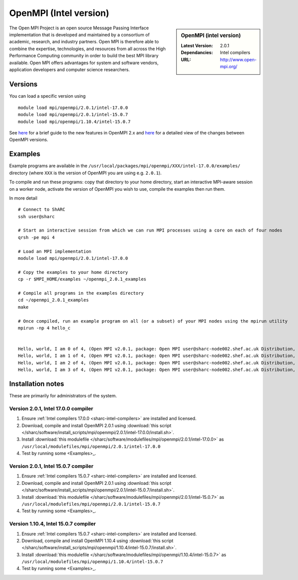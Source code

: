 OpenMPI (Intel version)
=======================

.. sidebar:: OpenMPI (intel version)

   :Latest Version: 2.0.1
   :Dependancies: Intel compilers
   :URL: http://www.open-mpi.org/

The Open MPI Project is an open source Message Passing Interface implementation that is developed and maintained by a consortium of academic, research, and industry partners. Open MPI is therefore able to combine the expertise, technologies, and resources from all across the High Performance Computing community in order to build the best MPI library available. Open MPI offers advantages for system and software vendors, application developers and computer science researchers.

Versions
--------

You can load a specific version using ::

   module load mpi/openmpi/2.0.1/intel-17.0.0
   module load mpi/openmpi/2.0.1/intel-15.0.7
   module load mpi/openmpi/1.10.4/intel-15.0.7

See `here <https://mail-archive.com/announce@lists.open-mpi.org/msg00085.html>`__ for a brief guide to the new features in OpenMPI 2.x and `here <https://raw.githubusercontent.com/open-mpi/ompi/v2.x/NEWS>`__ for a detailed view of the changes between OpenMPI versions.

Examples
--------

Example programs are available in the ``/usr/local/packages/mpi/openmpi/XXX/intel-17.0.0/examples/`` directory (where ``XXX`` is the version of OpenMPI you are using e.g. ``2.0.1``).  

To compile and run these programs: copy that directory to your home directory, start an interactive MPI-aware session on a worker node, activate the version of OpenMPI you wish to use, compile the examples then run them.

In more detail ::

    # Connect to ShARC
    ssh user@sharc  

    # Start an interactive session from which we can run MPI processes using a core on each of four nodes
    qrsh -pe mpi 4

    # Load an MPI implementation
    module load mpi/openmpi/2.0.1/intel-17.0.0

    # Copy the examples to your home directory
    cp -r $MPI_HOME/examples ~/openmpi_2.0.1_examples

    # Compile all programs in the examples directory
    cd ~/openmpi_2.0.1_examples
    make

    # Once compiled, run an example program on all (or a subset) of your MPI nodes using the mpirun utility
    mpirun -np 4 hello_c
    

    Hello, world, I am 0 of 4, (Open MPI v2.0.1, package: Open MPI user@sharc-node002.shef.ac.uk Distribution, ident: 2.0.1, repo rev: v2.0.0-257-gee86e07, Sep 02, 2016, 141)
    Hello, world, I am 1 of 4, (Open MPI v2.0.1, package: Open MPI user@sharc-node002.shef.ac.uk Distribution, ident: 2.0.1, repo rev: v2.0.0-257-gee86e07, Sep 02, 2016, 141)
    Hello, world, I am 2 of 4, (Open MPI v2.0.1, package: Open MPI user@sharc-node002.shef.ac.uk Distribution, ident: 2.0.1, repo rev: v2.0.0-257-gee86e07, Sep 02, 2016, 141)
    Hello, world, I am 3 of 4, (Open MPI v2.0.1, package: Open MPI user@sharc-node002.shef.ac.uk Distribution, ident: 2.0.1, repo rev: v2.0.0-257-gee86e07, Sep 02, 2016, 141)


Installation notes
------------------

These are primarily for administrators of the system.

Version 2.0.1, Intel 17.0.0 compiler
^^^^^^^^^^^^^^^^^^^^^^^^^^^^^^^^^^^^

#. Ensure :ref:`Intel compilers 17.0.0 <sharc-intel-compilers>` are installed and licensed.
#. Download, compile and install OpenMPI 2.0.1 using :download:`this script </sharc/software/install_scripts/mpi/openmpi/2.0.1/intel-17.0.0/install.sh>`.
#. Install :download:`this modulefile </sharc/software/modulefiles/mpi/openmpi/2.0.1/intel-17.0.0>` as ``/usr/local/modulefiles/mpi/openmpi/2.0.1/intel-17.0.0``
#. Test by running some <Examples>_.

Version 2.0.1, Intel 15.0.7 compiler
^^^^^^^^^^^^^^^^^^^^^^^^^^^^^^^^^^^^

#. Ensure :ref:`Intel compilers 15.0.7 <sharc-intel-compilers>` are installed and licensed.
#. Download, compile and install OpenMPI 2.0.1 using :download:`this script </sharc/software/install_scripts/mpi/openmpi/2.0.1/intel-15.0.7/install.sh>`.
#. Install :download:`this modulefile </sharc/software/modulefiles/mpi/openmpi/2.0.1/intel-15.0.7>` as ``/usr/local/modulefiles/mpi/openmpi/2.0.1/intel-15.0.7``
#. Test by running some <Examples>_.

Version 1.10.4, Intel 15.0.7 compiler
^^^^^^^^^^^^^^^^^^^^^^^^^^^^^^^^^^^^^

#. Ensure :ref:`Intel compilers 15.0.7 <sharc-intel-compilers>` are installed and licensed.
#. Download, compile and install OpenMPI 1.10.4 using :download:`this script </sharc/software/install_scripts/mpi/openmpi/1.10.4/intel-15.0.7/install.sh>`.
#. Install :download:`this modulefile </sharc/software/modulefiles/mpi/openmpi/1.10.4/intel-15.0.7>` as ``/usr/local/modulefiles/mpi/openmpi/1.10.4/intel-15.0.7``
#. Test by running some <Examples>_.

